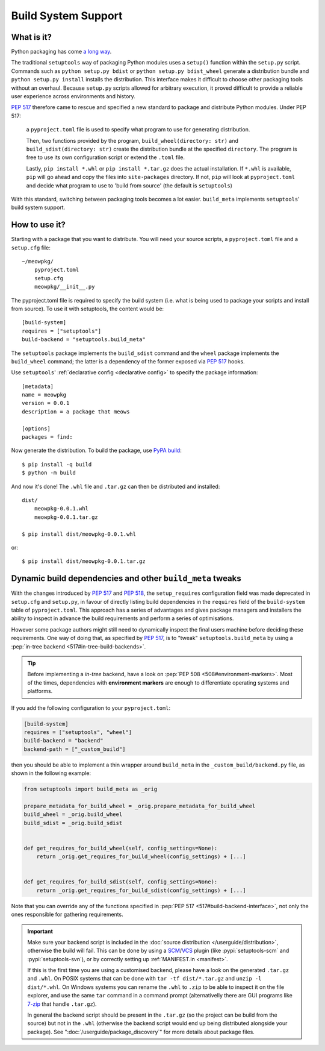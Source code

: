 =======================================
Build System Support
=======================================

What is it?
-------------

Python packaging has come `a long way <https://bernat.tech/posts/pep-517-518/>`_.

The traditional ``setuptools`` way of packaging Python modules
uses a ``setup()`` function within the ``setup.py`` script. Commands such as
``python setup.py bdist`` or ``python setup.py bdist_wheel`` generate a
distribution bundle and ``python setup.py install`` installs the distribution.
This interface makes it difficult to choose other packaging tools without an
overhaul. Because ``setup.py`` scripts allowed for arbitrary execution, it
proved difficult to provide a reliable user experience across environments
and history.

`PEP 517 <https://www.python.org/dev/peps/pep-0517/>`_ therefore came to
rescue and specified a new standard to
package and distribute Python modules. Under PEP 517:

    a ``pyproject.toml`` file is used to specify what program to use
    for generating distribution.

    Then, two functions provided by the program, ``build_wheel(directory: str)``
    and ``build_sdist(directory: str)`` create the distribution bundle at the
    specified ``directory``. The program is free to use its own configuration
    script or extend the ``.toml`` file.

    Lastly, ``pip install *.whl`` or ``pip install *.tar.gz`` does the actual
    installation. If ``*.whl`` is available, ``pip`` will go ahead and copy
    the files into ``site-packages`` directory. If not, ``pip`` will look at
    ``pyproject.toml`` and decide what program to use to 'build from source'
    (the default is ``setuptools``)

With this standard, switching between packaging tools becomes a lot easier. ``build_meta``
implements ``setuptools``' build system support.

How to use it?
--------------

Starting with a package that you want to distribute. You will need your source
scripts, a ``pyproject.toml`` file and a ``setup.cfg`` file::

    ~/meowpkg/
        pyproject.toml
        setup.cfg
        meowpkg/__init__.py

The pyproject.toml file is required to specify the build system (i.e. what is
being used to package your scripts and install from source). To use it with
setuptools, the content would be::

    [build-system]
    requires = ["setuptools"]
    build-backend = "setuptools.build_meta"

The ``setuptools`` package implements the ``build_sdist``
command and the ``wheel`` package implements the ``build_wheel``
command; the latter is a dependency of the former
exposed via :pep:`517` hooks.

Use ``setuptools``' :ref:`declarative config <declarative config>` to
specify the package information::

    [metadata]
    name = meowpkg
    version = 0.0.1
    description = a package that meows

    [options]
    packages = find:

.. _building:

Now generate the distribution. To build the package, use
`PyPA build <https://pypa-build.readthedocs.io/en/latest/>`_::

    $ pip install -q build
    $ python -m build

And now it's done! The ``.whl`` file  and ``.tar.gz`` can then be distributed
and installed::

    dist/
        meowpkg-0.0.1.whl
        meowpkg-0.0.1.tar.gz

    $ pip install dist/meowpkg-0.0.1.whl

or::

    $ pip install dist/meowpkg-0.0.1.tar.gz

Dynamic build dependencies and other ``build_meta`` tweaks
----------------------------------------------------------

With the changes introduced by :pep:`517` and :pep:`518`, the
``setup_requires`` configuration field was made deprecated in ``setup.cfg`` and
``setup.py``, in favour of directly listing build dependencies in the
``requires`` field of the ``build-system`` table of ``pyproject.toml``.
This approach has a series of advantages and gives package managers and
installers the ability to inspect in advance the build requirements and
perform a series of optimisations.

However some package authors might still need to dynamically inspect the final
users machine before deciding these requirements. One way of doing that, as
specified by :pep:`517`, is to "tweak" ``setuptools.build_meta`` by using a
:pep:`in-tree backend <517#in-tree-build-backends>`.

.. tip:: Before implementing a *in-tree* backend, have a look on
   :pep:`PEP 508 <508#environment-markers>`. Most of the times, dependencies
   with **environment markers** are enough to differentiate operating systems
   and platforms.

If you add the following configuration to your ``pyproject.toml``:


.. code-block:: toml

    [build-system]
    requires = ["setuptools", "wheel"]
    build-backend = "backend"
    backend-path = ["_custom_build"]


then you should be able to implement a thin wrapper around ``build_meta`` in
the ``_custom_build/backend.py`` file, as shown in the following example:

.. code-block:: python

    from setuptools import build_meta as _orig

    prepare_metadata_for_build_wheel = _orig.prepare_metadata_for_build_wheel
    build_wheel = _orig.build_wheel
    build_sdist = _orig.build_sdist


    def get_requires_for_build_wheel(self, config_settings=None):
        return _orig.get_requires_for_build_wheel(config_settings) + [...]


    def get_requires_for_build_sdist(self, config_settings=None):
        return _orig.get_requires_for_build_sdist(config_settings) + [...]


Note that you can override any of the functions specified in :pep:`PEP 517
<517#build-backend-interface>`, not only the ones responsible for gathering
requirements.

.. important:: Make sure your backend script is included in the :doc:`source
   distribution </userguide/distribution>`, otherwise the build will fail.
   This can be done by using a SCM_/VCS_ plugin (like :pypi:`setuptools-scm`
   and :pypi:`setuptools-svn`), or by correctly setting up :ref:`MANIFEST.in
   <manifest>`.

   If this is the first time you are using a customised backend, please have a
   look on the generated ``.tar.gz`` and ``.whl``.
   On POSIX systems that can be done with ``tar -tf dist/*.tar.gz``
   and ``unzip -l dist/*.whl``.
   On Windows systems you can rename the ``.whl`` to ``.zip`` to be able to
   inspect it on the file explorer, and use the same ``tar`` command in a
   command prompt (alternativelly there are GUI programs like `7-zip`_ that
   handle ``.tar.gz``).

   In general the backend script should be present in the ``.tar.gz`` (so the
   project can be build from the source) but not in the ``.whl`` (otherwise the
   backend script would end up being distributed alongside your package).
   See ":doc:`/userguide/package_discovery`" for more details about package
   files.


.. _SCM: https://en.wikipedia.org/wiki/Software_configuration_management
.. _VCS: https://en.wikipedia.org/wiki/Version_control
.. _7-zip: https://www.7-zip.org
